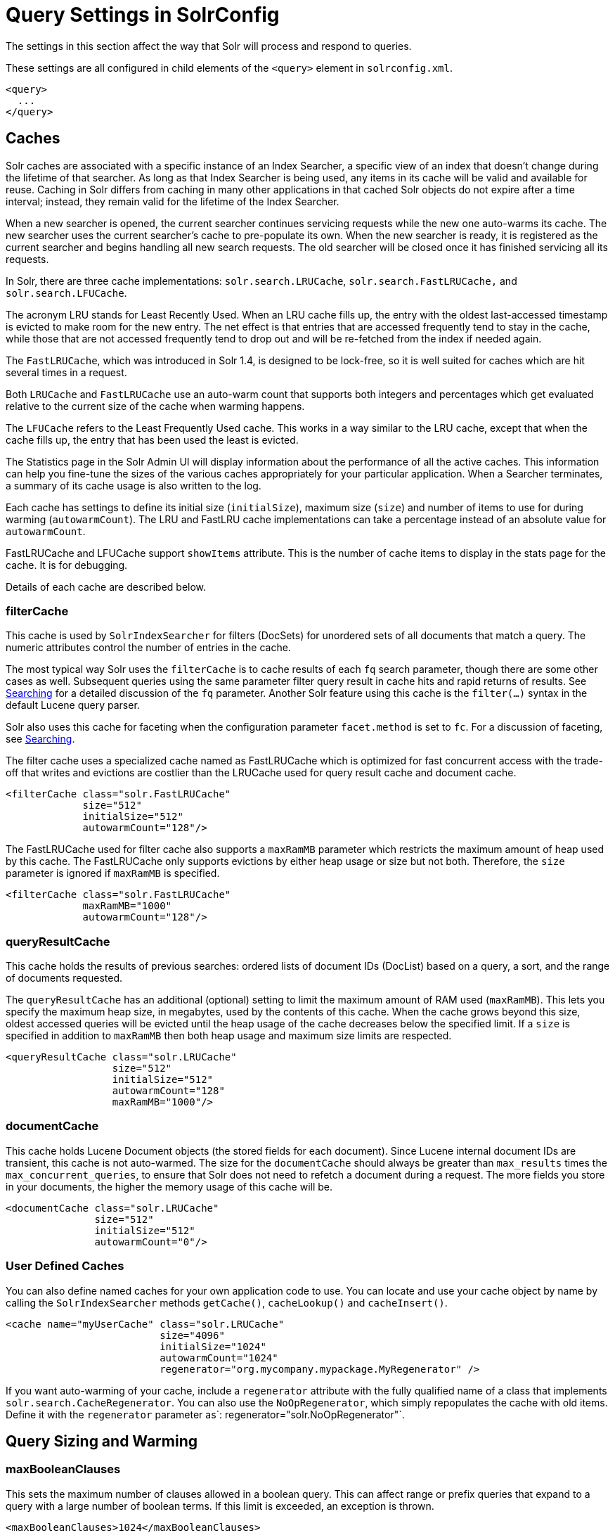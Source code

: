 = Query Settings in SolrConfig
// Licensed to the Apache Software Foundation (ASF) under one
// or more contributor license agreements.  See the NOTICE file
// distributed with this work for additional information
// regarding copyright ownership.  The ASF licenses this file
// to you under the Apache License, Version 2.0 (the
// "License"); you may not use this file except in compliance
// with the License.  You may obtain a copy of the License at
//
//   http://www.apache.org/licenses/LICENSE-2.0
//
// Unless required by applicable law or agreed to in writing,
// software distributed under the License is distributed on an
// "AS IS" BASIS, WITHOUT WARRANTIES OR CONDITIONS OF ANY
// KIND, either express or implied.  See the License for the
// specific language governing permissions and limitations
// under the License.

The settings in this section affect the way that Solr will process and respond to queries.

These settings are all configured in child elements of the `<query>` element in `solrconfig.xml`.

[source,xml]
----
<query>
  ...
</query>
----

== Caches

Solr caches are associated with a specific instance of an Index Searcher, a specific view of an index that doesn't change during the lifetime of that searcher. As long as that Index Searcher is being used, any items in its cache will be valid and available for reuse. Caching in Solr differs from caching in many other applications in that cached Solr objects do not expire after a time interval; instead, they remain valid for the lifetime of the Index Searcher.

When a new searcher is opened, the current searcher continues servicing requests while the new one auto-warms its cache. The new searcher uses the current searcher's cache to pre-populate its own. When the new searcher is ready, it is registered as the current searcher and begins handling all new search requests. The old searcher will be closed once it has finished servicing all its requests.

In Solr, there are three cache implementations: `solr.search.LRUCache`, `solr.search.FastLRUCache,` and `solr.search.LFUCache`.

The acronym LRU stands for Least Recently Used. When an LRU cache fills up, the entry with the oldest last-accessed timestamp is evicted to make room for the new entry. The net effect is that entries that are accessed frequently tend to stay in the cache, while those that are not accessed frequently tend to drop out and will be re-fetched from the index if needed again.

The `FastLRUCache`, which was introduced in Solr 1.4, is designed to be lock-free, so it is well suited for caches which are hit several times in a request.

Both `LRUCache` and `FastLRUCache` use an auto-warm count that supports both integers and percentages which get evaluated relative to the current size of the cache when warming happens.

The `LFUCache` refers to the Least Frequently Used cache. This works in a way similar to the LRU cache, except that when the cache fills up, the entry that has been used the least is evicted.

The Statistics page in the Solr Admin UI will display information about the performance of all the active caches. This information can help you fine-tune the sizes of the various caches appropriately for your particular application. When a Searcher terminates, a summary of its cache usage is also written to the log.

Each cache has settings to define its initial size (`initialSize`), maximum size (`size`) and number of items to use for during warming (`autowarmCount`). The LRU and FastLRU cache implementations can take a percentage instead of an absolute value for `autowarmCount`.

FastLRUCache and LFUCache support `showItems` attribute. This is the number of cache items to display in the stats page for the cache. It is for debugging.

Details of each cache are described below.

=== filterCache

This cache is used by `SolrIndexSearcher` for filters (DocSets) for unordered sets of all documents that match a query. The numeric attributes control the number of entries in the cache.

The most typical way Solr uses the `filterCache` is to cache results of each `fq` search parameter, though there are some other cases as well. Subsequent queries using the same parameter filter query result in cache hits and rapid returns of results. See <<searching.adoc#searching,Searching>> for a detailed discussion of the `fq` parameter. Another Solr feature using this cache is the `filter(...)` syntax in the default Lucene query parser.

Solr also uses this cache for faceting when the configuration parameter `facet.method` is set to `fc`. For a discussion of faceting, see <<searching.adoc#searching,Searching>>.

The filter cache uses a specialized cache named as FastLRUCache which is optimized for fast concurrent access with the trade-off that writes and evictions are costlier than the LRUCache used for query result cache and document cache.

[source,xml]
----
<filterCache class="solr.FastLRUCache"
             size="512"
             initialSize="512"
             autowarmCount="128"/>
----

The FastLRUCache used for filter cache also supports a `maxRamMB` parameter which restricts the maximum amount of heap used by this cache. The FastLRUCache only supports evictions by either heap usage or size but not both. Therefore, the `size` parameter is ignored if `maxRamMB` is specified.

[source,xml]
----
<filterCache class="solr.FastLRUCache"
             maxRamMB="1000"
             autowarmCount="128"/>
----

=== queryResultCache

This cache holds the results of previous searches: ordered lists of document IDs (DocList) based on a query, a sort, and the range of documents requested.

The `queryResultCache` has an additional (optional) setting to limit the maximum amount of RAM used (`maxRamMB`). This lets you specify the maximum heap size, in megabytes, used by the contents of this cache. When the cache grows beyond this size, oldest accessed queries will be evicted until the heap usage of the cache decreases below the specified limit. If a `size` is specified in addition to `maxRamMB` then both heap usage and maximum size limits are respected.

[source,xml]
----
<queryResultCache class="solr.LRUCache"
                  size="512"
                  initialSize="512"
                  autowarmCount="128"
                  maxRamMB="1000"/>
----

=== documentCache

This cache holds Lucene Document objects (the stored fields for each document). Since Lucene internal document IDs are transient, this cache is not auto-warmed. The size for the `documentCache` should always be greater than `max_results` times the `max_concurrent_queries`, to ensure that Solr does not need to refetch a document during a request. The more fields you store in your documents, the higher the memory usage of this cache will be.

[source,xml]
----
<documentCache class="solr.LRUCache"
               size="512"
               initialSize="512"
               autowarmCount="0"/>
----

=== User Defined Caches

You can also define named caches for your own application code to use. You can locate and use your cache object by name by calling the `SolrIndexSearcher` methods `getCache()`, `cacheLookup()` and `cacheInsert()`.

[source,xml]
----
<cache name="myUserCache" class="solr.LRUCache"
                          size="4096"
                          initialSize="1024"
                          autowarmCount="1024"
                          regenerator="org.mycompany.mypackage.MyRegenerator" />
----

If you want auto-warming of your cache, include a `regenerator` attribute with the fully qualified name of a class that implements `solr.search.CacheRegenerator`. You can also use the `NoOpRegenerator`, which simply repopulates the cache with old items. Define it with the `regenerator` parameter as`: regenerator="solr.NoOpRegenerator"`.

== Query Sizing and Warming

=== maxBooleanClauses

This sets the maximum number of clauses allowed in a boolean query. This can affect range or prefix queries that expand to a query with a large number of boolean terms. If this limit is exceeded, an exception is thrown.

[source,xml]
----
<maxBooleanClauses>1024</maxBooleanClauses>
----

[WARNING]
====
This option modifies a global property that effects all Solr cores. If multiple `solrconfig.xml` files disagree on this property, the value at any point in time will be based on the last Solr core that was initialized.
====

=== enableLazyFieldLoading

If this parameter is set to true, then fields that are not directly requested will be loaded lazily as needed. This can boost performance if the most common queries only need a small subset of fields, especially if infrequently accessed fields are large in size.

[source,xml]
----
<enableLazyFieldLoading>true</enableLazyFieldLoading>
----

=== useFilterForSortedQuery

This parameter configures Solr to use a filter to satisfy a search. If the requested sort does not include "score", the `filterCache` will be checked for a filter matching the query. For most situations, this is only useful if the same search is requested often with different sort options and none of them ever use "score".

[source,xml]
----
<useFilterForSortedQuery>true</useFilterForSortedQuery>
----

=== queryResultWindowSize

Used with the `queryResultCache`, this will cache a superset of the requested number of document IDs. For example, if the a search in response to a particular query requests documents 10 through 19, and `queryWindowSize` is 50, documents 0 through 49 will be cached.

[source,xml]
----
<queryResultWindowSize>20</queryResultWindowSize>
----

=== queryResultMaxDocsCached

This parameter sets the maximum number of documents to cache for any entry in the `queryResultCache`.

[source,xml]
----
<queryResultMaxDocsCached>200</queryResultMaxDocsCached>
----

=== useColdSearcher

This setting controls whether search requests for which there is not a currently registered searcher should wait for a new searcher to warm up (false) or proceed immediately (true). When set to "false", requests will block until the searcher has warmed its caches.

[source,xml]
----
<useColdSearcher>false</useColdSearcher>
----

=== maxWarmingSearchers

This parameter sets the maximum number of searchers that may be warming up in the background at any given time. Exceeding this limit will raise an error. For read-only slaves, a value of two is reasonable. Masters should probably be set a little higher.

[source,xml]
----
<maxWarmingSearchers>2</maxWarmingSearchers>
----

== Query-Related Listeners

As described in the section on <<Caches>>, new Index Searchers are cached. It's possible to use the triggers for listeners to perform query-related tasks. The most common use of this is to define queries to further "warm" the Index Searchers while they are starting. One benefit of this approach is that field caches are pre-populated for faster sorting.

Good query selection is key with this type of listener. It's best to choose your most common and/or heaviest queries and include not just the keywords used, but any other parameters such as sorting or filtering requests.

There are two types of events that can trigger a listener. A `firstSearcher` event occurs when a new searcher is being prepared but there is no current registered searcher to handle requests or to gain auto-warming data from (i.e., on Solr startup). A `newSearcher` event is fired whenever a new searcher is being prepared and there is a current searcher handling requests.

The (commented out) examples below can be found in the `solrconfig.xml` file of the `sample_techproducts_configs` <<config-sets.adoc#config-sets,config set>>included with Solr, and demonstrate using the `solr.QuerySenderListener` class to warm a set of explicit queries:

[source,xml]
----
<listener event="newSearcher" class="solr.QuerySenderListener">
  <arr name="queries">
  <!--
    <lst><str name="q">solr</str><str name="sort">price asc</str></lst>
    <lst><str name="q">rocks</str><str name="sort">weight asc</str></lst>
   -->
  </arr>
</listener>

<listener event="firstSearcher" class="solr.QuerySenderListener">
  <arr name="queries">
    <lst><str name="q">static firstSearcher warming in solrconfig.xml</str></lst>
  </arr>
</listener>
----

[IMPORTANT]
====
The above code comes from a _sample_ `solrconfig.xml`.

A key best practice is to modify these defaults before taking your application to production, but please note: while the sample queries are commented out in the section for the "newSearcher", the sample query is not commented out for the "firstSearcher" event.

There is no point in auto-warming your Index Searcher with the query string "static firstSearcher warming in solrconfig.xml" if that is not relevant to your search application.
====
